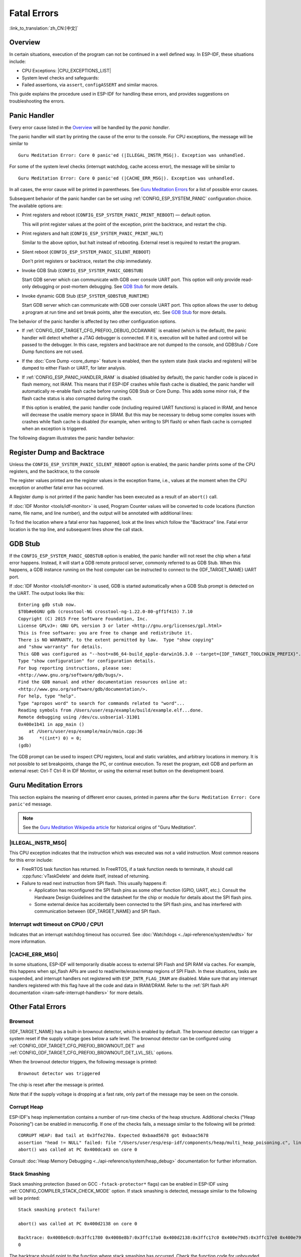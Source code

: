Fatal Errors
============
:link_to_translation:`zh_CN:[中文]`

.. _Overview:

Overview
--------

In certain situations, execution of the program can not be continued in a well defined way. In ESP-IDF, these situations include:

- CPU Exceptions: |CPU_EXCEPTIONS_LIST|
- System level checks and safeguards:

  .. list::

     - :doc:`Interrupt watchdog <../api-reference/system/wdts>` timeout
     - :doc:`Task watchdog <../api-reference/system/wdts>` timeout (only fatal if :ref:`CONFIG_ESP_TASK_WDT_PANIC` is set)
     - Cache access error
     :CONFIG_ESP_SYSTEM_MEMPROT_FEATURE: - Memory protection fault
     - Brownout detection event
     - Stack overflow
     - Stack smashing protection check
     - Heap integrity check
     - Undefined behavior sanitizer (UBSAN) checks

- Failed assertions, via ``assert``, ``configASSERT`` and similar macros.

This guide explains the procedure used in ESP-IDF for handling these errors, and provides suggestions on troubleshooting the errors.

Panic Handler
-------------

Every error cause listed in the `Overview`_ will be handled by the *panic handler*.

The panic handler will start by printing the cause of the error to the console. For CPU exceptions, the message will be similar to

.. parsed-literal::

    Guru Meditation Error: Core 0 panic'ed (|ILLEGAL_INSTR_MSG|). Exception was unhandled.

For some of the system level checks (interrupt watchdog, cache access error), the message will be similar to

.. parsed-literal::

    Guru Meditation Error: Core 0 panic'ed (|CACHE_ERR_MSG|). Exception was unhandled.

In all cases, the error cause will be printed in parentheses. See `Guru Meditation Errors`_ for a list of possible error causes.

Subsequent behavior of the panic handler can be set using :ref:`CONFIG_ESP_SYSTEM_PANIC` configuration choice. The available options are:

- Print registers and reboot (``CONFIG_ESP_SYSTEM_PANIC_PRINT_REBOOT``) — default option.

  This will print register values at the point of the exception, print the backtrace, and restart the chip.

- Print registers and halt (``CONFIG_ESP_SYSTEM_PANIC_PRINT_HALT``)

  Similar to the above option, but halt instead of rebooting. External reset is required to restart the program.

- Silent reboot (``CONFIG_ESP_SYSTEM_PANIC_SILENT_REBOOT``)

  Don't print registers or backtrace, restart the chip immediately.

- Invoke GDB Stub (``CONFIG_ESP_SYSTEM_PANIC_GDBSTUB``)

  Start GDB server which can communicate with GDB over console UART port. This option will only provide read-only debugging or post-mortem debugging. See `GDB Stub`_ for more details.

- Invoke dynamic GDB Stub (``ESP_SYSTEM_GDBSTUB_RUNTIME``)

  Start GDB server which can communicate with GDB over console UART port. This option allows the user to debug a program at run time and set break points, alter the execution, etc. See `GDB Stub`_ for more details.

The behavior of the panic handler is affected by two other configuration options.

- If :ref:`CONFIG_{IDF_TARGET_CFG_PREFIX}_DEBUG_OCDAWARE` is enabled (which is the default), the panic handler will detect whether a JTAG debugger is connected. If it is, execution will be halted and control will be passed to the debugger. In this case, registers and backtrace are not dumped to the console, and GDBStub / Core Dump functions are not used.

- If the :doc:`Core Dump <core_dump>` feature is enabled, then the system state (task stacks and registers) will be dumped to either Flash or UART, for later analysis.

- If :ref:`CONFIG_ESP_PANIC_HANDLER_IRAM` is disabled (disabled by default), the panic handler code is placed in flash memory, not IRAM. This means that if ESP-IDF crashes while flash cache is disabled, the panic handler will automatically re-enable flash cache before running GDB Stub or Core Dump. This adds some minor risk, if the flash cache status is also corrupted during the crash.

  If this option is enabled, the panic handler code (including required UART functions) is placed in IRAM, and hence will decrease the usable memory space in SRAM. But this may be necessary to debug some complex issues with crashes while flash cache is disabled (for example, when writing to SPI flash) or when flash cache is corrupted when an exception is triggered.

The following diagram illustrates the panic handler behavior:

.. blockdiag::
    :scale: 100%
    :caption: Panic Handler Flowchart (click to enlarge)
    :align: center

    blockdiag panic-handler {
        orientation = portrait;
        edge_layout = flowchart;
        default_group_color = white;
        node_width = 160;
        node_height = 60;

        cpu_exception [label = "CPU Exception", shape=roundedbox];
        sys_check [label = "Cache error,\nInterrupt WDT,\nabort()", shape=roundedbox];
        check_ocd [label = "JTAG debugger\nconnected?", shape=diamond, height=80];
        print_error_cause [label = "Print error/\nexception cause"];
        use_jtag [label = "Send signal to\nJTAG debugger", shape=roundedbox];
        dump_registers [label = "Print registers\nand backtrace"];
        check_coredump [label = "Core dump\nenabled?", shape=diamond, height=80];
        do_coredump [label = "Core dump\nto UART or Flash"];
        check_gdbstub [label = "GDB Stub\nenabled?", shape=diamond, height=80];
        do_gdbstub [label = "Start GDB Stub", shape=roundedbox];
        halt [label = "Halt", shape=roundedbox];
        reboot [label = "Reboot", shape=roundedbox];
        check_halt [label = "Halt?", shape=diamond, height=80];

        group {cpu_exception, sys_check};

        cpu_exception -> print_error_cause;
        sys_check -> print_error_cause;
        print_error_cause -> check_ocd;
        check_ocd -> use_jtag [label = "Yes"];
        check_ocd -> dump_registers [label = "No"];
        dump_registers -> check_coredump
        check_coredump -> do_coredump [label = "Yes"];
        do_coredump -> check_gdbstub;
        check_coredump -> check_gdbstub [label = "No"];
        check_gdbstub -> check_halt [label = "No"];
        check_gdbstub -> do_gdbstub [label = "Yes"];
        check_halt -> halt [label = "Yes"];
        check_halt -> reboot [label = "No"];
    }

Register Dump and Backtrace
---------------------------

Unless the ``CONFIG_ESP_SYSTEM_PANIC_SILENT_REBOOT`` option is enabled, the panic handler prints some of the CPU registers, and the backtrace, to the console

.. only:: CONFIG_IDF_TARGET_ARCH_XTENSA

    ::

        Core 0 register dump:
        PC      : 0x400e14ed  PS      : 0x00060030  A0      : 0x800d0805  A1      : 0x3ffb5030
        A2      : 0x00000000  A3      : 0x00000001  A4      : 0x00000001  A5      : 0x3ffb50dc
        A6      : 0x00000000  A7      : 0x00000001  A8      : 0x00000000  A9      : 0x3ffb5000
        A10     : 0x00000000  A11     : 0x3ffb2bac  A12     : 0x40082d1c  A13     : 0x06ff1ff8
        A14     : 0x3ffb7078  A15     : 0x00000000  SAR     : 0x00000014  EXCCAUSE: 0x0000001d
        EXCVADDR: 0x00000000  LBEG    : 0x4000c46c  LEND    : 0x4000c477  LCOUNT  : 0xffffffff

        Backtrace: 0x400e14ed:0x3ffb5030 0x400d0802:0x3ffb5050

.. only:: CONFIG_IDF_TARGET_ARCH_RISCV

    ::

        Core  0 register dump:
        MEPC    : 0x420048b4  RA      : 0x420048b4  SP      : 0x3fc8f2f0  GP      : 0x3fc8a600
        TP      : 0x3fc8a2ac  T0      : 0x40057fa6  T1      : 0x0000000f  T2      : 0x00000000
        S0/FP   : 0x00000000  S1      : 0x00000000  A0      : 0x00000001  A1      : 0x00000001
        A2      : 0x00000064  A3      : 0x00000004  A4      : 0x00000001  A5      : 0x00000000
        A6      : 0x42001fd6  A7      : 0x00000000  S2      : 0x00000000  S3      : 0x00000000
        S4      : 0x00000000  S5      : 0x00000000  S6      : 0x00000000  S7      : 0x00000000
        S8      : 0x00000000  S9      : 0x00000000  S10     : 0x00000000  S11     : 0x00000000
        T3      : 0x00000000  T4      : 0x00000000  T5      : 0x00000000  T6      : 0x00000000
        MSTATUS : 0x00001881  MTVEC   : 0x40380001  MCAUSE  : 0x00000007  MTVAL   : 0x00000000
        MHARTID : 0x00000000

The register values printed are the register values in the exception frame, i.e., values at the moment when the CPU exception or another fatal error has occurred.

A Register dump is not printed if the panic handler has been executed as a result of an ``abort()`` call.

.. only:: CONFIG_IDF_TARGET_ARCH_XTENSA
    
    In some cases, such as interrupt watchdog timeout, the panic handler may print additional CPU registers (EPC1-EPC4) and the registers/backtrace of the code running on the other CPU.

    The backtrace line contains PC:SP pairs, where PC is the Program Counter and SP is Stack Pointer, for each stack frame of the current task. If a fatal error happens inside an ISR, the backtrace may include PC:SP pairs both from the task which was interrupted, and from the ISR.

If :doc:`IDF Monitor <tools/idf-monitor>` is used, Program Counter values will be converted to code locations (function name, file name, and line number), and the output will be annotated with additional lines:

.. only:: CONFIG_IDF_TARGET_ARCH_XTENSA

    ::

        Core 0 register dump:
        PC      : 0x400e14ed  PS      : 0x00060030  A0      : 0x800d0805  A1      : 0x3ffb5030
        0x400e14ed: app_main at /Users/user/esp/example/main/main.cpp:36

        A2      : 0x00000000  A3      : 0x00000001  A4      : 0x00000001  A5      : 0x3ffb50dc
        A6      : 0x00000000  A7      : 0x00000001  A8      : 0x00000000  A9      : 0x3ffb5000
        A10     : 0x00000000  A11     : 0x3ffb2bac  A12     : 0x40082d1c  A13     : 0x06ff1ff8
        0x40082d1c: _calloc_r at /Users/user/esp/esp-idf/components/newlib/syscalls.c:51

        A14     : 0x3ffb7078  A15     : 0x00000000  SAR     : 0x00000014  EXCCAUSE: 0x0000001d
        EXCVADDR: 0x00000000  LBEG    : 0x4000c46c  LEND    : 0x4000c477  LCOUNT  : 0xffffffff

        Backtrace: 0x400e14ed:0x3ffb5030 0x400d0802:0x3ffb5050
        0x400e14ed: app_main at /Users/user/esp/example/main/main.cpp:36

        0x400d0802: main_task at /Users/user/esp/esp-idf/components/{IDF_TARGET_PATH_NAME}/cpu_start.c:470

.. only:: CONFIG_IDF_TARGET_ARCH_RISCV

    ::

        Core  0 register dump:
        MEPC    : 0x420048b4  RA      : 0x420048b4  SP      : 0x3fc8f2f0  GP      : 0x3fc8a600
        0x420048b4: app_main at /Users/user/esp/example/main/hello_world_main.c:20

        0x420048b4: app_main at /Users/user/esp/example/main/hello_world_main.c:20

        TP      : 0x3fc8a2ac  T0      : 0x40057fa6  T1      : 0x0000000f  T2      : 0x00000000
        S0/FP   : 0x00000000  S1      : 0x00000000  A0      : 0x00000001  A1      : 0x00000001
        A2      : 0x00000064  A3      : 0x00000004  A4      : 0x00000001  A5      : 0x00000000
        A6      : 0x42001fd6  A7      : 0x00000000  S2      : 0x00000000  S3      : 0x00000000
        0x42001fd6: uart_write at /Users/user/esp/esp-idf/components/vfs/vfs_uart.c:201

        S4      : 0x00000000  S5      : 0x00000000  S6      : 0x00000000  S7      : 0x00000000
        S8      : 0x00000000  S9      : 0x00000000  S10     : 0x00000000  S11     : 0x00000000
        T3      : 0x00000000  T4      : 0x00000000  T5      : 0x00000000  T6      : 0x00000000
        MSTATUS : 0x00001881  MTVEC   : 0x40380001  MCAUSE  : 0x00000007  MTVAL   : 0x00000000
        MHARTID : 0x00000000

    Moreover, the :doc:`IDF Monitor <tools/idf-monitor>` is also capable of generating and printing a backtrace thanks to the stack dump provided by the board in the panic handler. 
    The output looks like this:

    ::

        Backtrace:

        0x42006686 in bar (ptr=ptr@entry=0x0) at ../main/hello_world_main.c:18
        18	    *ptr = 0x42424242;
        #0  0x42006686 in bar (ptr=ptr@entry=0x0) at ../main/hello_world_main.c:18
        #1  0x42006692 in foo () at ../main/hello_world_main.c:22
        #2  0x420066ac in app_main () at ../main/hello_world_main.c:28
        #3  0x42015ece in main_task (args=<optimized out>) at /Users/user/esp/components/freertos/port/port_common.c:142
        #4  0x403859b8 in vPortEnterCritical () at /Users/user/esp/components/freertos/port/riscv/port.c:130
        #5  0x00000000 in ?? ()
        Backtrace stopped: frame did not save the PC

    While the backtrace above is very handy, it requires the user to use :doc:`IDF Monitor <tools/idf-monitor>`. Thus, in order to generate and print a backtrace while using another monitor program, it is possible to activate :ref:`CONFIG_ESP_SYSTEM_USE_EH_FRAME` option from the menuconfig.

    This option will let the compiler generate DWARF information for each function of the project. Then, when a CPU exception occurs, the panic handler will parse these data and determine the backtrace of the task that failed. The output looks like this:
    
    ::

        Backtrace: 0x42009e9a:0x3fc92120 0x42009ea6:0x3fc92120 0x42009ec2:0x3fc92130 0x42024620:0x3fc92150 0x40387d7c:0x3fc92160 0xfffffffe:0x3fc92170    
    
    These ``PC:SP`` pairs represent the PC (Program Counter) and SP (Stack Pointer) for each stack frame of the current task.


    The main benefit of the :ref:`CONFIG_ESP_SYSTEM_USE_EH_FRAME` option is that the backtrace is generated by the board itself (without the need for :doc:`IDF Monitor <tools/idf-monitor>`). However, the option's drawback is that it results in an increase of the compiled binary's size (ranging from 20% to 100% increase in size). Furthermore, this option causes debug information to be included within the compiled binary. Therefore, users are strongly advised not to enable this option in mass/final production builds.
    
To find the location where a fatal error has happened, look at the lines which follow the "Backtrace" line. Fatal error location is the top line, and subsequent lines show the call stack.

.. _GDB-Stub:

GDB Stub
--------

If the ``CONFIG_ESP_SYSTEM_PANIC_GDBSTUB`` option is enabled, the panic handler will not reset the chip when a fatal error happens. Instead, it will start a GDB remote protocol server, commonly referred to as GDB Stub. When this happens, a GDB instance running on the host computer can be instructed to connect to the {IDF_TARGET_NAME} UART port.

If :doc:`IDF Monitor <tools/idf-monitor>` is used, GDB is started automatically when a GDB Stub prompt is detected on the UART. The output looks like this::

    Entering gdb stub now.
    $T0b#e6GNU gdb (crosstool-NG crosstool-ng-1.22.0-80-gff1f415) 7.10
    Copyright (C) 2015 Free Software Foundation, Inc.
    License GPLv3+: GNU GPL version 3 or later <http://gnu.org/licenses/gpl.html>
    This is free software: you are free to change and redistribute it.
    There is NO WARRANTY, to the extent permitted by law.  Type "show copying"
    and "show warranty" for details.
    This GDB was configured as "--host=x86_64-build_apple-darwin16.3.0 --target={IDF_TARGET_TOOLCHAIN_PREFIX}".
    Type "show configuration" for configuration details.
    For bug reporting instructions, please see:
    <http://www.gnu.org/software/gdb/bugs/>.
    Find the GDB manual and other documentation resources online at:
    <http://www.gnu.org/software/gdb/documentation/>.
    For help, type "help".
    Type "apropos word" to search for commands related to "word"...
    Reading symbols from /Users/user/esp/example/build/example.elf...done.
    Remote debugging using /dev/cu.usbserial-31301
    0x400e1b41 in app_main ()
        at /Users/user/esp/example/main/main.cpp:36
    36      *((int*) 0) = 0;
    (gdb)

The GDB prompt can be used to inspect CPU registers, local and static variables, and arbitrary locations in memory. It is not possible to set breakpoints, change the PC, or continue execution. To reset the program, exit GDB and perform an external reset: Ctrl-T Ctrl-R in IDF Monitor, or using the external reset button on the development board.

.. _Guru-Meditation-Errors:

Guru Meditation Errors
----------------------

.. Note to editor: titles of the following section need to match exception causes printed by the panic handler. Do not change the titles (insert spaces, reword, etc.) unless the panic handler messages are also changed.

.. Note to translator: When translating this section, avoid translating the following section titles. "Guru Meditation" in the title of this section should not be translated either. Keep these two notes when translating.

This section explains the meaning of different error causes, printed in parens after the ``Guru Meditation Error: Core panic'ed`` message.

.. note:: See the `Guru Meditation Wikipedia article <https://en.wikipedia.org/wiki/Guru_Meditation>`_ for historical origins of "Guru Meditation".


|ILLEGAL_INSTR_MSG|
^^^^^^^^^^^^^^^^^^^

This CPU exception indicates that the instruction which was executed was not a valid instruction. Most common reasons for this error include:

- FreeRTOS task function has returned. In FreeRTOS, if a task function needs to terminate, it should call :cpp:func:`vTaskDelete` and delete itself, instead of returning.

- Failure to read next instruction from SPI flash. This usually happens if:

  - Application has reconfigured the SPI flash pins as some other function (GPIO, UART, etc.). Consult the Hardware Design Guidelines and the datasheet for the chip or module for details about the SPI flash pins.

  - Some external device has accidentally been connected to the SPI flash pins, and has interfered with communication between {IDF_TARGET_NAME} and SPI flash.

.. only:: CONFIG_IDF_TARGET_ARCH_XTENSA

    InstrFetchProhibited
    ^^^^^^^^^^^^^^^^^^^^

    This CPU exception indicates that the CPU could not read an instruction because the address of the instruction does not belong to a valid region in instruction RAM or ROM.

    Usually, this means an attempt to call a function pointer, which does not point to valid code. ``PC`` (Program Counter) register can be used as an indicator: it will be zero or will contain a garbage value (not ``0x4xxxxxxx``).

    LoadProhibited, StoreProhibited
    ^^^^^^^^^^^^^^^^^^^^^^^^^^^^^^^

    These CPU exceptions happen when an application attempts to read from or write to an invalid memory location. The address which has been written/read is found in the ``EXCVADDR`` register in the register dump. If this address is zero, it usually means that the application has attempted to dereference a NULL pointer. If this address is close to zero, it usually means that the application has attempted to access a member of a structure, but the pointer to the structure is NULL. If this address is something else (garbage value, not in ``0x3fxxxxxx`` - ``0x6xxxxxxx`` range), it likely means that the pointer used to access the data is either not initialized or has been corrupted.

    IntegerDivideByZero
    ^^^^^^^^^^^^^^^^^^^

    Application has attempted to do an integer division by zero.

    LoadStoreAlignment
    ^^^^^^^^^^^^^^^^^^

    Application has attempted to read or write a memory location, and the address alignment does not match the load/store size. For example, a 32-bit read can only be done from a 4-byte aligned address, and a 16-bit write can only be done to a 2-byte aligned address.

    LoadStoreError
    ^^^^^^^^^^^^^^

    This exception may happen in the following cases:

    - If the application has attempted to do an 8- or 16- bit read to, or write from, a memory region which only supports 32-bit reads/writes. For example, dereferencing a ``char*`` pointer to instruction memory (IRAM, IROM) will result in such an error.

    - If the application has attempted to write to a read-only memory region, such as IROM or DROM.

    Unhandled debug exception
    ^^^^^^^^^^^^^^^^^^^^^^^^^

    This will usually be followed by a message like::

        Debug exception reason: Stack canary watchpoint triggered (task_name)

    This error indicates that the application has written past the end of the stack of the task with name ``task_name``. Note that not every stack overflow is guaranteed to trigger this error. It is possible that the task writes to memory beyond the stack canary location, in which case the watchpoint will not be triggered.

.. only:: CONFIG_IDF_TARGET_ARCH_RISCV
    
    Instruction address misaligned
    ^^^^^^^^^^^^^^^^^^^^^^^^^^^^^^

    This CPU exception indicates that the address of the instruction to execute is not 2-byte aligned.

    Instruction access fault, Load access fault, Store access fault
    ^^^^^^^^^^^^^^^^^^^^^^^^^^^^^^^^^^^^^^^^^^^^^^^^^^^^^^^^^^^^^^^

    This CPU exception happens when application attempts to execute, read from or write to an invalid memory location. The address which was written/read is found in ``MTVAL`` register in the register dump. If this address is zero, it usually means that application attempted to dereference a NULL pointer. If this address is close to zero, it usually means that application attempted to access member of a structure, but the pointer to the structure was NULL. If this address is something else (garbage value, not in ``0x3fxxxxxx`` - ``0x6xxxxxxx`` range), it likely means that the pointer used to access the data was either not initialized or was corrupted.

    Breakpoint
    ^^^^^^^^^^

    This CPU exception happens when the instruction ``EBREAK`` is executed.

    Load address misaligned, Store address misaligned
    ^^^^^^^^^^^^^^^^^^^^^^^^^^^^^^^^^^^^^^^^^^^^^^^^^

    Application has attempted to read or write memory location, and address alignment did not match load/store size. For example, 32-bit load can only be done from 4-byte aligned address, and 16-bit load can only be done from a 2-byte aligned address.

Interrupt wdt timeout on CPU0 / CPU1
^^^^^^^^^^^^^^^^^^^^^^^^^^^^^^^^^^^^

Indicates that an interrupt watchdog timeout has occurred. See :doc:`Watchdogs <../api-reference/system/wdts>` for more information.

|CACHE_ERR_MSG|
^^^^^^^^^^^^^^^

In some situations, ESP-IDF will temporarily disable access to external SPI Flash and SPI RAM via caches. For example, this happens when spi_flash APIs are used to read/write/erase/mmap regions of SPI Flash. In these situations, tasks are suspended, and interrupt handlers not registered with ``ESP_INTR_FLAG_IRAM`` are disabled. Make sure that any interrupt handlers registered with this flag have all the code and data in IRAM/DRAM. Refer to the :ref:`SPI flash API documentation <iram-safe-interrupt-handlers>` for more details.

.. only:: CONFIG_ESP_SYSTEM_MEMPROT_FEATURE

    Memory protection fault
    ^^^^^^^^^^^^^^^^^^^^^^^

    {IDF_TARGET_NAME} Permission Control feature is used in ESP-IDF to prevent the following types of memory access:

    * writing to instruction RAM after the program is loaded
    * executing code from data RAM (areas used for heap and static .data and .bss)

    Such operations are not necessary for most programs. Prohibiting such operations typically makes software vulnerabilities harder to exploit. Applications which rely on dynamic loading or self-modifying code may disable this protection using :ref:`CONFIG_ESP_SYSTEM_MEMPROT_FEATURE` Kconfig option.

    When the fault occurs, the panic handler reports the address of the fault and the type of memory access that caused it.

Other Fatal Errors
------------------

Brownout
^^^^^^^^

{IDF_TARGET_NAME} has a built-in brownout detector, which is enabled by default. The brownout detector can trigger a system reset if the supply voltage goes below a safe level. The brownout detector can be configured using :ref:`CONFIG_{IDF_TARGET_CFG_PREFIX}_BROWNOUT_DET` and :ref:`CONFIG_{IDF_TARGET_CFG_PREFIX}_BROWNOUT_DET_LVL_SEL` options.

When the brownout detector triggers, the following message is printed::

    Brownout detector was triggered

The chip is reset after the message is printed.

Note that if the supply voltage is dropping at a fast rate, only part of the message may be seen on the console.

Corrupt Heap
^^^^^^^^^^^^

ESP-IDF's heap implementation contains a number of run-time checks of the heap structure. Additional checks ("Heap Poisoning") can be enabled in menuconfig. If one of the checks fails, a message similar to the following will be printed::

    CORRUPT HEAP: Bad tail at 0x3ffe270a. Expected 0xbaad5678 got 0xbaac5678
    assertion "head != NULL" failed: file "/Users/user/esp/esp-idf/components/heap/multi_heap_poisoning.c", line 201, function: multi_heap_free
    abort() was called at PC 0x400dca43 on core 0

Consult :doc:`Heap Memory Debugging <../api-reference/system/heap_debug>` documentation for further information.

Stack Smashing
^^^^^^^^^^^^^^

Stack smashing protection (based on GCC ``-fstack-protector*`` flags) can be enabled in ESP-IDF using :ref:`CONFIG_COMPILER_STACK_CHECK_MODE` option. If stack smashing is detected, message similar to the following will be printed::

    Stack smashing protect failure!

    abort() was called at PC 0x400d2138 on core 0

    Backtrace: 0x4008e6c0:0x3ffc1780 0x4008e8b7:0x3ffc17a0 0x400d2138:0x3ffc17c0 0x400e79d5:0x3ffc17e0 0x400e79a7:0x3ffc1840 0x400e79df:0x3ffc18a0 0x400e2235:0x3ffc18c0 0x400e1916:0x3ffc18f0 0x400e19cd:0x3ffc1910 0x400e1a11:0x3ffc1930 0x400e1bb2:0x3ffc1950 0x400d2c44:0x3ffc1a80
    0

The backtrace should point to the function where stack smashing has occurred. Check the function code for unbounded access to local arrays.

.. only:: CONFIG_IDF_TARGET_ARCH_XTENSA

    .. |CPU_EXCEPTIONS_LIST| replace:: Illegal Instruction, Load/Store Alignment Error, Load/Store Prohibited error, Double Exception.
    .. |ILLEGAL_INSTR_MSG| replace:: IllegalInstruction
    .. |CACHE_ERR_MSG| replace:: Cache disabled but cached memory region accessed

.. only:: CONFIG_IDF_TARGET_ARCH_RISCV

    .. |CPU_EXCEPTIONS_LIST| replace:: Illegal Instruction, Load/Store Alignment Error, Load/Store Prohibited error.
    .. |ILLEGAL_INSTR_MSG| replace:: Illegal instruction
    .. |CACHE_ERR_MSG| replace:: Cache error

Undefined behavior sanitizer (UBSAN) checks
^^^^^^^^^^^^^^^^^^^^^^^^^^^^^^^^^^^^^^^^^^^

Undefined behavior sanitizer (UBSAN) is a compiler feature which adds run-time checks for potentially incorrect operations, such as:

- overflows (multiplication overflow, signed integer overflow)
- shift base or exponent errors (e.g. shift by more than 32 bits)
- integer conversion errors

See `GCC documentation <https://gcc.gnu.org/onlinedocs/gcc/Instrumentation-Options.html>`_ of ``-fsanitize=undefined`` option for the complete list of supported checks.

Enabling UBSAN
""""""""""""""

UBSAN is disabled by default. It can be enabled at file, component, or project level by adding the ``-fsanitize=undefined`` compiler option in the build system.

When enabling UBSAN for code which uses the SoC hardware register header files (``soc/xxx_reg.h``), it is recommended to disable shift-base sanitizer using ``-fno-sanitize=shift-base`` option. This is due to the fact that ESP-IDF register header files currently contain patterns which cause false positives for this specific sanitizer option.

To enable UBSAN at project level, add the following code at the end of the project's ``CMakeLists.txt`` file::

    idf_build_set_property(COMPILE_OPTIONS "-fsanitize=undefined" "-fno-sanitize=shift-base" APPEND)

Alternatively, pass these options through the ``EXTRA_CFLAGS`` and ``EXTRA_CXXFLAGS`` environment variables.

Enabling UBSAN results in significant increase of code and data size. Most applications, except for the trivial ones, will not fit into the available RAM of the microcontroller when UBSAN is enabled for the whole application. Therefore it is recommended that UBSAN is instead enabled for specific components under test.

To enable UBSAN for a specific component (``component_name``) from the project's ``CMakeLists.txt`` file, add the following code at the end of the file::

    idf_component_get_property(lib component_name COMPONENT_LIB)
    target_compile_options(${lib} PRIVATE "-fsanitize=undefined" "-fno-sanitize=shift-base")

.. note:: See the build system documentation for more information about :ref:`build properties<cmake-build-properties>` and :ref:`component properties<cmake-component-properties>`.

To enable UBSAN for a specific component (``component_name``) from ``CMakeLists.txt`` of the same component, add the following at the end of the file::

    target_compile_options(${COMPONENT_LIB} PRIVATE "-fsanitize=undefined" "-fno-sanitize=shift-base")

UBSAN output
""""""""""""

When UBSAN detects an error, a message and the backtrace are printed, for example::

    Undefined behavior of type out_of_bounds

    Backtrace:0x4008b383:0x3ffcd8b0 0x4008c791:0x3ffcd8d0 0x4008c587:0x3ffcd8f0 0x4008c6be:0x3ffcd950 0x400db74f:0x3ffcd970 0x400db99c:0x3ffcd9a0

When using :doc:`IDF Monitor <tools/idf-monitor>`, the backtrace will be decoded to function names and source code locations, pointing to the location where the issue has happened (here it is ``main.c:128``)::

    0x4008b383: panic_abort at /path/to/esp-idf/components/esp_system/panic.c:367

    0x4008c791: esp_system_abort at /path/to/esp-idf/components/esp_system/system_api.c:106

    0x4008c587: __ubsan_default_handler at /path/to/esp-idf/components/esp_system/ubsan.c:152

    0x4008c6be: __ubsan_handle_out_of_bounds at /path/to/esp-idf/components/esp_system/ubsan.c:223

    0x400db74f: test_ub at main.c:128

    0x400db99c: app_main at main.c:56 (discriminator 1)

The types of errors reported by UBSAN can be as follows:

.. list-table::
  :widths: 40 60
  :header-rows: 1

  * - Name
    - Meaning
  * - ``type_mismatch``, ``type_mismatch_v1``
    - Incorrect pointer value: null, unaligned, not compatible with the given type.
  * - ``add_overflow``, ``sub_overflow``, ``mul_overflow``, ``negate_overflow``
    - Integer overflow during addition, subtraction, multiplication, negation.
  * - ``divrem_overflow``
    - Integer division by 0 or ``INT_MIN``.
  * - ``shift_out_of_bounds``
    - Overflow in left or right shift operators.
  * - ``out_of_bounds``
    - Access outside of bounds of an array.
  * - ``unreachable``
    - Unreachable code executed.
  * - ``missing_return``
    - Non-void function has reached its end without returning a value (C++ only).
  * - ``vla_bound_not_positive``
    - Size of variable length array is not positive.
  * - ``load_invalid_value``
    - Value of ``bool`` or ``enum`` (C++ only) variable is invalid (out of bounds).
  * - ``nonnull_arg``
    - Null argument passed to a function which is declared with a ``nonnull`` attribute.
  * - ``nonnull_return``
    - Null value returned from a function which is declared with ``returns_nonnull`` attribute.
  * - ``builtin_unreachable``
    - ``__builtin_unreachable`` function called.
  * - ``pointer_overflow``
    - Overflow in pointer arithmetic.
